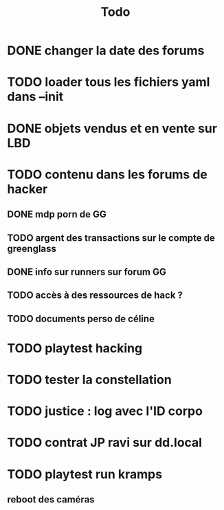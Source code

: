 #+title:Todo
* DONE changer la date des forums
* TODO loader tous les fichiers yaml dans --init
* DONE objets vendus et en vente sur LBD
* TODO contenu dans les forums de hacker
** DONE mdp porn de GG
** TODO argent des transactions sur le compte de greenglass
** DONE info sur runners sur forum GG
** TODO accès à des ressources de hack ?
** TODO documents perso de céline
* TODO playtest hacking
* TODO tester la constellation
* TODO justice : log avec l'ID corpo
* TODO contrat JP ravi sur dd.local
* TODO playtest run kramps
** reboot des caméras
